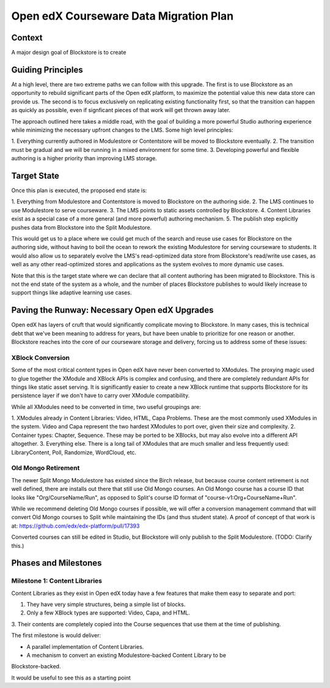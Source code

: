 =======================================
Open edX Courseware Data Migration Plan
=======================================

-------
Context
-------

A major design goal of Blockstore is to create


------------------
Guiding Principles
------------------

At a high level, there are two extreme paths we can follow with this upgrade.
The first is to use Blockstore as an opportunity to rebuild significant parts of
the Open edX platform, to maximize the potential value this new data store can
provide us. The second is to focus exclusively on replicating existing
functionality first, so that the transition can happen as quickly as possible,
even if signficant pieces of that work will get thrown away later.

The approach outlined here takes a middle road, with the goal of building a more
powerful Studio authoring experience while minimizing the necessary upfront
changes to the LMS. Some high level principles:

1. Everything currently authored in Modulestore or Contentstore will be moved to
Blockstore eventually.
2. The transition must be gradual and we will be running in a mixed environment
for some time.
3. Developing powerful and flexible authoring is a higher priority than
improving LMS storage.

------------
Target State
------------

Once this plan is executed, the proposed end state is:

1. Everything from Modulestore and Contentstore is moved to Blockstore on the
authoring side.
2. The LMS continues to use Modulestore to serve courseware.
3. The LMS points to static assets controlled by Blockstore.
4. Content Libraries exist as a special case of a more general (and more
powerful) authoring mechanism.
5. The publish step explicitly pushes data from Blockstore into the Split
Modulestore.

This would get us to a place where we could get much of the search and reuse
use cases for Blockstore on the authoring side, without having to boil the
ocean to rework the existing Modulestore for serving courseware to students.
It would also allow us to separately evolve the LMS's read-optimized data store
from Blockstore's read/write use cases, as well as any other read-optimized
stores and applications as the system evolves to more dynamic use cases.

Note that this is the target state where we can declare that all content
authoring has been migrated to Blockstore. This is not the end state of the
system as a whole, and the number of places Blockstore publishes to would likely
increase to support things like adaptive learning use cases.

----------------------------------------------
Paving the Runway: Necessary Open edX Upgrades
----------------------------------------------

Open edX has layers of cruft that would significantly complicate moving to
Blockstore. In many cases, this is technical debt that we've been meaning to
address for years, but have been unable to prioritize for one reason or another.
Blockstore reaches into the core of our courseware storage and delivery, forcing
us to address some of these issues:

XBlock Conversion
=================

Some of the most critical content types in Open edX have never been converted to
XModules. The proxying magic used to glue together the XModule and XBlock APIs
is complex and confusing, and there are completely redundant APIs for things
like static asset serving. It is significantly easier to create a new XBlock
runtime that supports Blockstore for its persistence layer if we don't have to
carry over XModule compatibility.

While all XModules need to be converted in time, two useful groupings are:

1. XModules already in Content Libraries: Video, HTML, Capa Problems. These are
the most commonly used XModules in the system. Video and Capa represent the two
hardest XModules to port over, given their size and complexity.
2. Container types: Chapter, Sequence. These may be ported to be XBlocks, but
may also evolve into a different API altogether.
3. Everything else. There is a long tail of XModules that are much smaller and
less frequently used: LibraryContent, Poll, Randomize, WordCloud, etc.


Old Mongo Retirement
====================

The newer Split Mongo Modulestore has existed since the Birch release, but
because course content retirement is not well defined, there are installs out
there that still use Old Mongo courses. An Old Mongo course has a course ID that
looks like "Org/CourseName/Run", as opposed to Split's course ID format of
"course-v1:Org+CourseName+Run".

While we recommend deleting Old Mongo courses if possible, we will offer a
conversion management command that will convert Old Mongo courses to Split while
maintaining the IDs (and thus student state). A proof of concept of that work is
at: https://github.com/edx/edx-platform/pull/17393

Converted courses can still be edited in Studio, but Blockstore will only
publish to the Split Modulestore. (TODO: Clarify this.)


---------------------
Phases and Milestones
---------------------


Milestone 1: Content Libraries
==============================

Content Libraries as they exist in Open edX today have a few features that make
them easy to separate and port:

1. They have very simple structures, being a simple list of blocks.
2. Only a few XBlock types are supported: Video, Capa, and HTML.
3. Their contents are completely copied into the Course sequences that use them
at the time of publishing.

The first milestone is would deliver:

* A parallel implementation of Content Libraries.
* A mechanism to convert an existing Modulestore-backed Content Library to be
Blockstore-backed.

It would be useful to see this as a starting point

